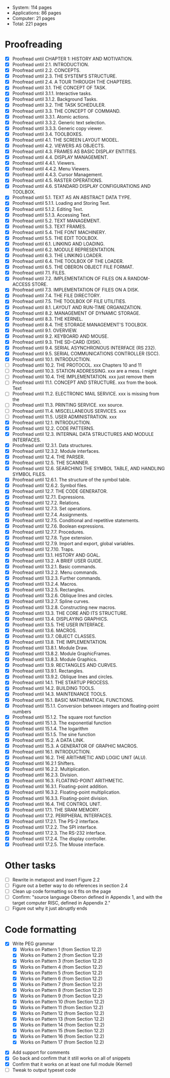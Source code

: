 - System: 114 pages
- Applications: 86 pages
- Computer: 21 pages 
- Total: 221 pages

* Proofreading

- [X] Proofread until CHAPTER 1: HISTORY AND MOTIVATION.
- [X] Proofread until 2.1. INTRODUCTION.
- [X] Proofread until 2.2. CONCEPTS.
- [X] Proofread until 2.3. THE SYSTEM'S STRUCTURE.
- [X] Proofread until 2.4. A TOUR THROUGH THE CHAPTERS.
- [X] Proofread until 3.1. THE CONCEPT OF TASK.
- [X] Proofread until 3.1.1. Interactive tasks.
- [X] Proofread until 3.1.2. Background Tasks.
- [X] Proofread until 3.2. THE TASK SCHEDULER.
- [X] Proofread until 3.3. THE CONCEPT OF COMMAND.
- [X] Proofread until 3.3.1. Atomic actions.
- [X] Proofread until 3.3.2. Generic text selection.
- [X] Proofread until 3.3.3. Generic copy viewer.
- [X] Proofread until 3.4. TOOLBOXES.
- [X] Proofread until 4.1. THE SCREEN LAYOUT MODEL.
- [X] Proofread until 4.2. VIEWERS AS OBJECTS.
- [X] Proofread until 4.3. FRAMES AS BASIC DISPLAY ENTITIES.
- [X] Proofread until 4.4. DISPLAY MANAGEMENT.
- [X] Proofread until 4.4.1. Viewers.
- [X] Proofread until 4.4.2. Menu Viewers.
- [X] Proofread until 4.4.3. Cursor Management.
- [X] Proofread until 4.5. RASTER OPERATIONS.
- [X] Proofread until 4.6. STANDARD DISPLAY CONFIGURATIONS AND TOOLBOX.
- [X] Proofread until 5.1. TEXT AS AN ABSTRACT DATA TYPE.
- [X] Proofread until 5.1.1. Loading and Storing Text.
- [X] Proofread until 5.1.2. Editing Text.
- [X] Proofread until 5.1.3. Accessing Text.
- [X] Proofread until 5.2. TEXT MANAGEMENT.
- [X] Proofread until 5.3. TEXT FRAMES.
- [X] Proofread until 5.4. THE FONT MACHINERY.
- [X] Proofread until 5.5. THE EDIT TOOLBOX.
- [X] Proofread until 6.1. LINKING AND LOADING.
- [X] Proofread until 6.2. MODULE REPRESENTATION.
- [X] Proofread until 6.3. THE LINKING LOADER.
- [X] Proofread until 6.4. THE TOOLBOX OF THE LOADER.
- [X] Proofread until 6.5. THE OBERON OBJECT FILE FORMAT.
- [X] Proofread until 7.1. FILES.
- [X] Proofread until 7.2. IMPLEMENTATION OF FILES ON A RANDOM-ACCESS STORE.
- [X] Proofread until 7.3. IMPLEMENTATION OF FILES ON A DISK.
- [X] Proofread until 7.4. THE FILE DIRECTORY.
- [X] Proofread until 7.5. THE TOOLBOX OF FILE UTILITIES.
- [X] Proofread until 8.1. LAYOUT AND RUN-TIME ORGANIZATION.
- [X] Proofread until 8.2. MANAGEMENT OF DYNAMIC STORAGE.
- [X] Proofread until 8.3. THE KERNEL.
- [X] Proofread until 8.4. THE STORAGE MANAGEMENT'S TOOLBOX.
- [X] Proofread until 9.1. OVERVIEW.
- [X] Proofread until 9.2. KEYBOARD AND MOUSE.
- [X] Proofread until 9.3. THE SD-CARD (DISK).
- [X] Proofread until 9.4. SERIAL ASYNCHRONOUS INTERFACE (RS 232).
- [X] Proofread until 9.5. SERIAL COMMUNICATIONS CONTROLLER (SCC).
- [X] Proofread until 10.1. INTRODUCTION.
- [ ] Proofread until 10.2. THE PROTOCOL.            xxx Chapters 10 and 11
- [ ] Proofread until 10.3. STATION ADDRESSING.      xxx are a mess. I might
- [ ] Proofread until 10.4. THE IMPLEMENTATION.      xxx just remove them
- [ ] Proofread until 11.1. CONCEPT AND STRUCTURE.   xxx from the book. Text
- [ ] Proofread until 11.2. ELECTRONIC MAIL SERVICE. xxx is missing from the
- [ ] Proofread until 11.3. PRINTING SERVICE.        xxx source.
- [ ] Proofread until 11.4. MISCELLANEOUS SERVICES.  xxx
- [ ] Proofread until 11.5. USER ADMINISTRATION.     xxx
- [X] Proofread until 12.1. INTRODUCTION.
- [X] Proofread until 12.2. CODE PATTERNS.
- [X] Proofread until 12.3. INTERNAL DATA STRUCTURES AND MODULE INTERFACES.
- [X] Proofread until 12.3.1. Data structures.
- [X] Proofread until 12.3.2. Module interfaces.
- [X] Proofread until 12.4. THE PARSER.
- [X] Proofread until 12.5. THE SCANNER.
- [X] Proofread until 12.6. SEARCHING THE SYMBOL TABLE, AND HANDLING SYMBOL FILES.
- [X] Proofread until 12.6.1. The structure of the symbol table.
- [X] Proofread until 12.6.2. Symbol files.
- [X] Proofread until 12.7. THE CODE GENERATOR.
- [X] Proofread until 12.7.1. Expressions.
- [X] Proofread until 12.7.2. Relations.
- [X] Proofread until 12.7.3. Set operations.
- [X] Proofread until 12.7.4. Assignments.
- [X] Proofread until 12.7.5. Conditional and repetitive statements.
- [X] Proofread until 12.7.6. Boolean expressions.
- [X] Proofread until 12.7.7. Procedures.
- [X] Proofread until 12.7.8. Type extension.
- [X] Proofread until 12.7.9. Import and export, global variables.
- [X] Proofread until 12.7.10. Traps.
- [X] Proofread until 13.1. HISTORY AND GOAL.
- [X] Proofread until 13.2. A BRIEF USER GUIDE.
- [X] Proofread until 13.2.1. Basic commands.
- [X] Proofread until 13.2.2. Menu commands.
- [X] Proofread until 13.2.3. Further commands.
- [X] Proofread until 13.2.4. Macros.
- [X] Proofread until 13.2.5. Rectangles.
- [X] Proofread until 13.2.6. Oblique lines and circles.
- [X] Proofread until 13.2.7. Spline curves.
- [X] Proofread until 13.2.8. Constructing new macros.
- [X] Proofread until 13.3. THE CORE AND ITS STRUCTURE.
- [X] Proofread until 13.4. DISPLAYING GRAPHICS.
- [X] Proofread until 13.5. THE USER INTERFACE.
- [X] Proofread until 13.6. MACROS.
- [X] Proofread until 13.7. OBJECT CLASSES.
- [X] Proofread until 13.8. THE IMPLEMENTATION.
- [X] Proofread until 13.8.1. Module Draw.
- [X] Proofread until 13.8.2. Module GraphicFrames.
- [X] Proofread until 13.8.3. Module Graphics.
- [X] Proofread until 13.9. RECTANGLES AND CURVES.
- [X] Proofread until 13.9.1. Rectangles.
- [X] Proofread until 13.9.2. Oblique lines and circles.
- [X] Proofread until 14.1. THE STARTUP PROCESS.
- [X] Proofread until 14.2. BUILDING TOOLS.
- [X] Proofread until 14.3. MAINTENANCE TOOLS.
- [X] Proofread until 15.1. BASIC MATHEMATICAL FUNCTIONS.
- [X] Proofread until 15.1.1. Conversion between integers and floating-point numbers
- [X] Proofread until 15.1.2. The square root function
- [X] Proofread until 15.1.3. The exponential function
- [X] Proofread until 15.1.4. The logarithm
- [X] Proofread until 15.1.5. The sine function
- [X] Proofread until 15.2. A DATA LINK.
- [X] Proofread until 15.3. A GENERATOR OF GRAPHIC MACROS.
- [X] Proofread until 16.1. INTRODUCTION.
- [X] Proofread until 16.2. THE ARITHMETIC AND LOGIC UNIT (ALU).
- [X] Proofread until 16.2.1 Shifters.
- [X] Proofread until 16.2.2. Multiplication.
- [X] Proofread until 16.2.3. Division.
- [X] Proofread until 16.3. FLOATING-POINT ARITHMETIC.
- [X] Proofread until 16.3.1. Floating-point addition.
- [X] Proofread until 16.3.2. Floating-point multiplication.
- [X] Proofread until 16.3.3. Floating-point division.
- [X] Proofread until 16.4. THE CONTROL UNIT.
- [X] Proofread until 17.1. THE SRAM MEMORY.
- [X] Proofread until 17.2. PERIPHERAL INTERFACES.
- [X] Proofread until 17.2.1. The PS-2 interface.
- [X] Proofread until 17.2.2. The SPI interface.
- [X] Proofread until 17.2.3. The RS-232 interface.
- [X] Proofread until 17.2.4. The display controller.
- [X] Proofread until 17.2.5. The Mouse interface.




* Other tasks

- [ ] Rewrite in metapost and insert Figure 2.2  
- [ ] Figure out a better way to do references in section 2.4
- [ ] Clean up code formatting so it fits on the page
- [ ] Confirm: "source language Oberon defined in Appendix 1, and with the target computer RISC, defined in Appendix 2."
- [ ] Figure out why it just abruptly ends

* Code formatting

  - [X] Write PEG grammar
    - [X] Works on Pattern 1 (from Section 12.2)
    - [X] Works on Pattern 2 (from Section 12.2)
    - [X] Works on Pattern 3 (from Section 12.2)
    - [X] Works on Pattern 4 (from Section 12.2)
    - [X] Works on Pattern 5 (from Section 12.2)
    - [X] Works on Pattern 6 (from Section 12.2)
    - [X] Works on Pattern 7 (from Section 12.2)
    - [X] Works on Pattern 8 (from Section 12.2)
    - [X] Works on Pattern 9 (from Section 12.2)
    - [X] Works on Pattern 10 (from Section 12.2)
    - [X] Works on Pattern 11 (from Section 12.2)
    - [X] Works on Pattern 12 (from Section 12.2)
    - [X] Works on Pattern 13 (from Section 12.2)
    - [X] Works on Pattern 14 (from Section 12.2)
    - [X] Works on Pattern 15 (from Section 12.2)
    - [X] Works on Pattern 16 (from Section 12.2)
    - [X] Works on Pattern 17 (from Section 12.2)
 - [X] Add support for comments
 - [X] Go back and confirm that it still works on all of snippets
 - [X] Confirm that it works on at least one full module (Kernel)
 - [ ] Tweak to output typeset code


      
